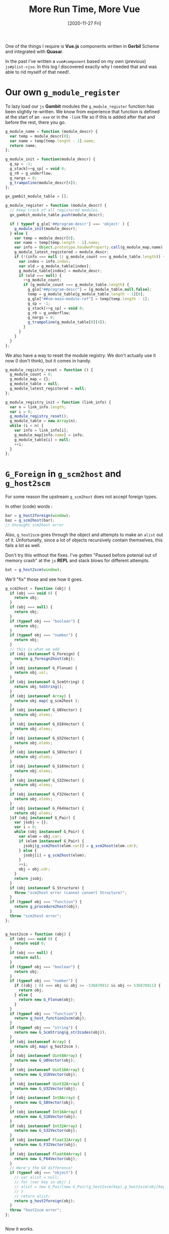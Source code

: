 #+TITLE: More Run Time, More Vue
#+DATE: [2020-11-27 Fri]

One of the things I require is *Vue.js* components written in *Gerbil* Scheme
and integrated with *Quasar*.

In the past I've written a ~vue#component~ based on my own (previous)
~js#plist->jso~. In this log I discovered exactly why I needed that and was able
to rid myself of that need!.

* Our own ~g_module_register~

To lazy load our ~js~ *Gambit* modules the ~g_module_register~ function has been
slightly re-written. We know from experience that function is defined at the
start of an ~-exe~ or in the ~-link~ file so if this is added after that and
before the rest, there you go.

#+begin_src javascript :noweb-ref g_module_register
g_module_name = function (module_descr) {
  var temp = module_descr[0];
  var name = temp[temp.length - 1].name;
  return name;
};

g_module_init = function(module_descr) {
  g_sp = -1;
  g_stack[++g_sp] = void 0;
  g_r0 = g_underflow;
  g_nargs = 0;
  g_trampoline(module_descr[4]);
};

gx_gambit_module_table = [];

g_module_register = function (module_descr) {
  // Keep track of all registered modules.
  gx_gambit_module_table.push(module_descr);

  if ( typeof g_glo['##program-descr'] === 'object' ) {
    g_module_init(module_descr);
  } else {
    var temp = module_descr[0];
    var name = temp[temp.length - 1].name;
    var info = Object.prototype.hasOwnProperty.call(g_module_map,name) ? g_module_map[name] : null;
    g_module_latest_registered = module_descr;
    if (!(info === null || g_module_count === g_module_table.length)) {
      var index = info.index;
      var old = g_module_table[index];
      g_module_table[index] = module_descr;
      if (old === null) {
        ++g_module_count;
        if (g_module_count === g_module_table.length) {
          g_glo["##program-descr"] = [g_module_table,null,false];
          temp = g_module_table[g_module_table.length - 1][0];
          g_glo["##vm-main-module-ref"] = temp[temp.length - 1];
          g_sp = -1;
          g_stack[++g_sp] = void 0;
          g_r0 = g_underflow;
          g_nargs = 0;
          g_trampoline(g_module_table[0][4]);
        }
      }
    }
  }
};

#+end_src

We also have a way to reset the module registry. We don't actually use it now (I don't think), but it comes in handy.

#+begin_src javascript :noweb-ref g_module_registry_reset
g_module_registry_reset = function () {
  g_module_count = 0;
  g_module_map = {};
  g_module_table = null;
  g_module_latest_registered = null;
};
#+end_src

#+begin_src javascript :noweb-ref g_module_registry_init
g_module_registry_init = function (link_info) {
  var n = link_info.length;
  var i = 0;
  g_module_registry_reset();
  g_module_table = new Array(n);
  while (i < n) {
    var info = link_info[i];
    g_module_map[info.name] = info;
    g_module_table[i] = null;
    ++i;
  }
};
#+end_src

* ~G_Foreign~ in ~g_scm2host~ and ~g_host2scm~

For some reason the upstream ~g_scm2host~ does not accept foreign types.


In other (code) words :

#+begin_src javascript
bar = g_host2foreign(window);
baz = g_scm2host(bar);
// Uncaught scm2host error
#+end_src

Also, ~g_host2scm~ goes through the object and attempts to make an ~alist~ out
of it. Unfortunatly, since a lot of objects recursively contain themselves, this
fails a lot as well.

Don't try this without the fixes. I've gotten "Paused before potenial out of
memory crash" at the ~js~ *REPL* and stack blows for different attempts.

#+begin_src javascript
bat = g_host2scm(window);
#+end_src


We'll "fix" those and see how it goes.

#+begin_src javascript :noweb-ref g_scm2host
g_scm2host = function (obj) {
  if (obj === void 0) {
    return obj;
  }
  if (obj === null) {
    return obj;
  }
  if (typeof obj === "boolean") {
    return obj;
  }
  if (typeof obj === "number") {
    return obj;
  }
  // this is what we add
  if (obj instanceof G_Foreign) {
    return g_foreign2host(obj);
  }
  if (obj instanceof G_Flonum) {
    return obj.val;
  }
  if (obj instanceof G_ScmString) {
    return obj.toString();
  }
  if (obj instanceof Array) {
    return obj.map( g_scm2host );
  }
  if (obj instanceof G_U8Vector) {
    return obj.elems;
  }
  if (obj instanceof G_U16Vector) {
    return obj.elems;
  }
  if (obj instanceof G_U32Vector) {
    return obj.elems;
  }
  if (obj instanceof G_S8Vector) {
    return obj.elems;
  }
  if (obj instanceof G_S16Vector) {
    return obj.elems;
  }
  if (obj instanceof G_S32Vector) {
    return obj.elems;
  }
  if (obj instanceof G_F32Vector) {
    return obj.elems;
  }
  if (obj instanceof G_F64Vector) {
    return obj.elems;
  }if (obj instanceof G_Pair) {
    var jsobj = {};
    var i = 0;
    while (obj instanceof G_Pair) {
      var elem = obj.car;
      if (elem instanceof G_Pair) {
        jsobj[g_scm2host(elem.car)] = g_scm2host(elem.cdr);
      } else {
        jsobj[i] = g_scm2host(elem);
      }
      ++i;
      obj = obj.cdr;
    }
    return jsobj;
  }
  if (obj instanceof G_Structure) {
    throw "scm2host error (cannot convert Structure)";
  }
  if (typeof obj === "function") {
    return g_procedure2host(obj);
  }
  throw "scm2host error";
};


g_host2scm = function (obj) {
  if (obj === void 0) {
    return void 0;
  }
  if (obj === null) {
    return null;
  }
  if (typeof obj === "boolean") {
    return obj;
  }
  if (typeof obj === "number") {
    if ((obj | 0) === obj && obj >= -536870912 && obj <= 536870911) {
      return obj;
    } else {
      return new G_Flonum(obj);
    }
  }
  if (typeof obj === "function") {
    return g_host_function2scm(obj);
  }
  if (typeof obj === "string") {
    return new G_ScmString(g_str2codes(obj));
  }
  if (obj instanceof Array) {
    return obj.map( g_host2scm );
  }
  if (obj instanceof Uint8Array) {
    return new G_U8Vector(obj);
  }
  if (obj instanceof Uint16Array) {
    return new G_U16Vector(obj);
  }
  if (obj instanceof Uint32Array) {
    return new G_U32Vector(obj);
  }
  if (obj instanceof Int8Array) {
    return new G_S8Vector(obj);
  }
  if (obj instanceof Int16Array) {
    return new G_S16Vector(obj);
  }
  if (obj instanceof Int32Array) {
    return new G_S32Vector(obj);
  }
  if (obj instanceof Float32Array) {
    return new G_F32Vector(obj);
  }
  if (obj instanceof Float64Array) {
    return new G_F64Vector(obj);
  }
  // Here's the GX difference!
  if (typeof obj === "object") {
    // var alist = null;
    // for (var key in obj) {
    // alist = new G_Pair(new G_Pair(g_host2scm(key),g_host2scm(obj[key])),alist);
    // }
    // return alist;
    return g_host2foreign(obj);
  }
  throw "host2scm error";
};


#+end_src

Now it works.

#+begin_src javascript
bar = g_host2foreign(window);
baz = g_scm2host(bar);
//  Window {parent: Window, opener: null, top: Window, length: 0, frames: Window, …}
#+end_src

* ~gxjs-fixes.ss~

Making it into an ~.scm~ file helps to compile it in a way that my head sees as
normal. Since most/all of the others are first ~.ss~ files and our scripts will
assume that, we'll do it that way as well.

Perhaps something else even gets added to this file. We'll see.

#+begin_src scheme :noweb yes :tangle "../../gx/gxjs-fixes.ss"

(##inline-host-declaration #<<EOF
{%g_module_register%}

{%g_module_registry_reset%}

{%g_module_registry_init%}

{%g_scm2host%}

EOF
)
#+end_src


* Change the boot file into aync loading

This way we can see that it is loading and not a blank page. It still loads
almost instantly, but sometimes I add a lot more in there or it recurses
indefinitely.


#+begin_src javascript
import { Loading } from 'quasar'

export default ({ app, router, store, Vue }) => {
  Loading.show()
  console.log('router', router)
  router.beforeEach((to, from, next) => {
    (async () => {
      await import('app/public/gxjs.js')
      Loading.hide()
      next()
    })()
  })
}
#+end_src

* ~js#jso~ and ~js#ref~
:PROPERTIES:
:CUSTOM_ID: jsJsoRefAndRefSet
:END:

While the ~js#plist->jso~ and ~vue#component~ were needed to get to this point,
now that we have the foreign objects going back and forth with ease, we can use
it to make a simple ~js#jso~ constructor function.

#+begin_src scheme :noweb-ref plist-and-jso
(def (js#new-plist->jso plist)
  (def alist [])
  (let lp ((pl plist))
    (if (null? pl)
      (let ((jso ((lambda () (##inline-host-expression "(() => { foo = (@1@);  return g_host2foreign(g_scm2host(foo)); })();"
                                            alist)))))
        ;; (js#console.log jso)
        jso)
        (let* ((key (##car pl))
               (key (if (or (keyword? key) (symbol? key))
                      (##symbol->string key)
                      key))
               (val (##cadr pl))
               (rest (##cddr pl)))
        (set! alist (##cons (##cons key val) alist))
        (lp rest)))))

(def (js#jso . plist)
  (js#new-plist->jso plist))
#+end_src

Now that we have a ~js#jso~, it would be nice to reference its contents.


** ~js#ref~ and ~js#ref-set!~

We can reference a jso and set it fairly easily.

#+begin_src scheme :noweb-ref ref-and-set!
(def (js#ref obj ref)
  (##inline-host-expression "((obj, ref) => {
   if (obj instanceof G_Foreign) {
      obj = g_foreign2host(obj);
   }
return obj[ref];

})(@1@, @2@);" obj ref))

(def (js#ref-set! obj ref val)
  (##inline-host-expression "((obj, ref, val) => {
   if (obj instanceof G_Foreign) {
      obj = g_foreign2host(obj);
   }
return (obj[ref] = val);

})(@1@, @2@, @3@);" obj ref val))
#+end_src

* ~js#function~, Our first syntax.
:PROPERTIES:
:CUSTOM_ID: jsFunctionAndThis
:END:

Now that we have the foreign objects, which I think of as ~*pointers~ really, or
wrappers to pointers, but I digress... now that we have
~g_[host|scm]2[scm|host]~ working with foreign types making a ~js#function~ that
interacts with the browser is fairly trivial.

Declaring ~js#this~ is really the big idea. We need it to do the entire point
behind this log.

#+begin_src scheme  :tangle ../../gx/syntax.ss
namespace: #f
(export js#function js#this)

(def js#this (##inline-host-expression "window;"))

(defsyntax (js#function stx)
  (syntax-case stx ()
    ((macro _args body ...)
     (let* ((args (syntax->datum #'_args))
            (binds (let lp ((bs args) (n 0))
                     (if (null? bs) bs
                         (cons (list (car bs) `(##vector-ref js#arguments ,n))
                               (lp (cdr bs) (+ n 1)))))))
       (with-syntax ((lbinds (datum->syntax #'macro binds))
                     (this
                      (datum->syntax #'macro 'js#this))
                     (args (datum->syntax #'macro 'js#arguments)))
           #'(let ((fn (lambda (this args) (let lbinds body ...))))
               (js#js->foreign (##inline-host-expression
                              "function (...args) { let scmProc = g_scm2host(@1@);
  return scmProc(this, args);
   };" fn))))))))
#+end_src



* ~##number->string~~, a needed prim.

#+begin_src scheme :noweb-ref number->string
(def (##number->string n)
  (##inline-host-expression "(() => { n = g_scm2host(@1@) ; return g_host2scm(n.toString()); })();" n))
#+end_src

* ~js#++~, really just to make it short.

In *Common Lisp* there's ~INCF~, "used for incrementing [...] the value of
place". We'll create a ~js#++~ macro just to line up with our recreation which is coming soon.

#+begin_src scheme :noweb-ref js-++
(defsyntax (js#++ stx)
  (syntax-case stx ()
    ((macro place number)
       #'(let ((val place))
           (set! place (+ val number))))
    ((macro place)
     #'(macro place 1))))
#+end_src


* *Vue.js* Render Functions and Gerbil

Currently our only real component looks like this.

#+begin_src scheme :noweb-ref button-counter-with-template
(vue#component
 name: "button-counter"
 data: [count: 0]
 template: '|<button v-on:click="count++">You clicked me {{ count }} times.</button>|)
#+end_src

In reality that's not a lot of scheme. Vue contains a compiler which takes
templates and creates a render function[fn:vrf]. Here's what I think it does.

#+begin_src javascript :untangle ../../public/test-js-component-render.js
export default {
  name: 'ButtonCounter',
  data: function () {
    return {
      count: 0
    }
  },
  render: function (createElement) {
    return createElement(
      'button',
      {
        on: {
          click: () => { this.count++ }
        }
      },
        'Render: You clicked me ' + this.count + ' times.');
  }
}
#+end_src

Let's try a direct translation. This is possible! It took a wee bit of a lot to
get here.

#+begin_src scheme :noweb-ref button-counter-render
(js#jso
 name: "ButtonCounter"
 data: (lambda _ (js#jso count: 0))
 render:
 (js#function (createElement)
  (createElement
   "button"
   (js#jso
    on: (js#jso
         click: (lambda _ (js#++ (js#ref js#this count:)))))
   (##string-append "Scheme Render?: You clicked me "
                    (##number->string (js#ref js#this count:)) " times"))))
#+end_src


** /File/ ~button-counter.ss~
#+begin_src scheme :tangle ../../gx/button-counter.ss :noweb yes
(import :js/syntax)

{%plist-and-jso%}

{%ref-and-set!%}

{%number->string%}

{%js-++%}

(def render-button-counter
  {%button-counter-render%})

(def render-button-counter-js
  (vue#component
   name: "ButtonCounter"
   data: [count: 0]
   render: #;(lambda (create-element) (create-element "button" "here"))
   (js#js->foreign (##inline-host-expression "function (createElement) {
    return createElement(
      'button',
      {
        on: {
          click: () => { this.count++ }
        }
      },
        'Gerbil Render: You clicked me ' + this.count + ' times.');
  }"))
   ))

(##inline-host-statement
 "exports.lazyButtonCounter = (@1@);
  exports.renderButtonCounter = g_scm2host(@2@);
  window.renb = exports.renderButtonCounter;
   console.log('lazy init!! button!!');"
(vue#component
  name: "button-counter"
  data: [ count: 0 ]
  template: '|<button v-on:click="count++"> LAZYYY!!!! You clicked me {{ count }} times.</button>|)

  render-button-counter)
#+end_src

* Putting it all together

Now to embed everything into a ~:js~ *Gerbil* package.

#+begin_src scheme :tangle ../../gx/gerbil.pkg
(package: js)
#+end_src

We'll have 3 steps.

 1) ~gxjs~ :: Our basic run time
 2) All the lazy modules
 3) The gambit repl (done the old way)

Our ~_comp~ shell function takes a ~.ss~, makes a ~static/.scm~ and compiles that to a ~.js~.

#+begin_src shell :noweb-ref compiler-shell
_gxc () {
    _givr="gxc -d . -S -static $1"
 echo "--- Compiling $_givr"; $_givr || exit 1 ;
}
_statics=""

_gsc () {
 _js=$(basename $1 .scm).js
 _js=`echo $_js | sed 's/js__\(.*\)/\1/'`
 _statics="$_statics $1"

  echo "--- compiling $1 to $_js"
  gsc -target js -o  $_js $1 || exit 2; echo;
}

_comp () {
 _fn=$(basename $1 .ss)
 _st=static/js__$_fn.scm

 _gxc $1;
 _gsc $_st;
 }
#+end_src

** Build ~gxjs~

#+begin_src shell :noweb-ref build-gxjs
gxc -v syntax.ss
_comp gxjs-fixes.ss
_comp syntax.ss
_comp gxjs-init.ss
_comp gxjs-rt.ss
_comp gxjs-ffi.ss

echo "Compiling a gxjs-link.js file from our statics and the _gambit.js runtime."
gsc -target js -o gxjs-link.js -link $_statics

_gxjs_rt='cat gxjs-link.js gxjs-fixes.js syntax.js gxjs-init.js gxjs-rt.js gxjs-ffi.js > gxjs.js'; echo making exec: $_gxjs_rt; bash -c "$_gxjs_rt";

cp gxjs.js ../public/
#+end_src

** Build the modules

1) vue
2) hello
3) gambit-module-test
4) button-counter

#+begin_src shell :noweb-ref build-modules
_comp vue.ss
_comp hello.ss
_comp gambit-module-test.ss
_comp button-counter.ss

cp vue.js hello.js gambit-module-test.js button-counter.js ../public
#+end_src

*** ~gambit-module-test.ss~: A module not loaded in the gambit program

#+begin_src scheme :tangle ../../gx/gambit-module-test.ss
(##inline-host-statement
 "exports.Test = (arg) => {
   var hello_fn = g_scm2host(@1@)
   hello_fn('Test' + arg)
}

console.log('init gambit-module-test');

"
 (lambda (str)
   (let* ((mod (##inline-host-expression "g_module_name(gx_gambit_module_table[1]);")))
     (js#console.log mod)
     (js#alert str))))
#+end_src

** Now the full gambit repl

This time we try without the module reset/init.

#+begin_src shell :noweb-ref build-repl
_comp lazy-gambit-repl.ss
_lazy="cat lazy-gambit-repl.js $(gsc -e '(display (path-expand "~~lib/_gambit.js"))')  > gambit-repl.js"
echo Building the gambit repl: \"$_lazy\"; bash -c "$_lazy";
cp gambit-repl.js ../public
#+end_src


#+begin_src scheme :tangle ../../gx/lazy-gambit-repl.ss
(import :gerbil/gambit)
(declare (extended-bindings))

(##inline-host-statement
 "exports.evalElement = (arg) => {
  alert('Lazy? This is working without the reset Hello ' + arg)
}"
)

(define (document.getElementById id)
  (##inline-host-expression "g_host2foreign(document.getElementById(g_scm2host(@1@)))" id))

(define (Element.innerText-ref elem)
  (##inline-host-expression "g_host2scm(g_foreign2host(@1@).innerText)" elem))

(define (g-sourceCodeRun id)
  (let* ((elem (document.getElementById id))
         (code (Element.innerText-ref elem)))
    (let ((expr (cons '##begin (with-input-from-string code read-all))))
      (eval expr))

    ))

(##inline-host-declaration "g_sourceCodeRun = function () { alert('sourceCodeRun'); };")

(##inline-host-statement "
g_sourceCodeRun = g_scm2host(@1@);
exports.sourceCodeRun = g_sourceCodeRun;" g-sourceCodeRun)

#+end_src

* ~Index.vue~

Going to add the log files as html in order to have something useful to look at
live.

#+begin_src vue :tangle ../../src/pages/Index.vue :noweb yes
<template>
  <q-page>
    <div>
      <q-splitter
        v-model="splitterModel"
        >

        <template v-slot:before>
        <q-tabs
          v-model="tab" no-caps
          vertical
          class="text-teal"
        >
          <q-tab name="index" icon="loyalty" label="GerbilJS" />
          <q-tab name="repl" icon="keyboard" label="REPL" />
          <q-tab name="weblog" icon="format_list_numbered" label="Log Files" />
          <q-tab name="tests" icon="verified" label="Tests" />
        </q-tabs>
      </template>

      <template v-slot:after>
        <q-tab-panels
          v-model="tab"
          animated
          swipeable
          vertical
          transition-prev="jump-up"
          transition-next="jump-up"
        >
          <q-tab-panel name="index">
            <span class="text-h4">GxQuasar</span>
            <span class='text-subtitle2'>An overview of Gerbil Scheme in JavaScript</span>
            <hr>
            <p> Developing Web Applications takes knowledge of a lot of
            languages.</p>
            <p>Centralizing on a lisp dialect, in
            particular <a href="https://cons.io"><b>Gerbil</b>: a meta-dialect
            of Scheme</a>, makes things a lot easier. </p>

            <p>To have a look at the code, see the <code>./gx/</code> directory in <a href="https://github.com/drewc/gx-quasar">the github repo. </a> </p>

          </q-tab-panel>

          <q-tab-panel name="repl">
            <div class="text-h4 q-mb-md">ReadEvalPrint(actually alert, then wait, before)Loop</div>

            This is currently just a <a href="http://gambitscheme.org/">Gambit
            Scheme</a> REPL. Gambit is the language that Gerbil
            currently <a href="https://en.wikipedia.org/wiki/Source-to-source_compiler">transpiles</a>
            to which itself can transpile to JavaScript.

            <div class="full-width" contenteditable="true" id="gx_repl" style="max-width: 300px; height: 25vh; border: 2px solid black;">
              (list "123" 456 #(7 8 9))
            </div>

            <q-btn color="red" @click="sourceCodeRun('gx_repl')"> Repl </q-btn>
            <hr>

          </q-tab-panel>

          <q-tab-panel name="weblog">
            <div class="text-h4 q-mb-md">Log Files</div>
            <log-index></log-index>
          </q-tab-panel>

          <q-tab-panel name="tests">
            <div class="text-h4 q-mb-md">Tests</div>
            This is where the tests come to lie. Reading the logs may help to see what they are and what they do.
            <js-button-counter></js-button-counter>
            <render-js-button-counter></render-js-button-counter>
            <render-button-counter></render-button-counter>
            <button-counter></button-counter>
            <lazy-button-counter></lazy-button-counter>
            <q-btn color="red" @click="Hello('WOrld! Tahgle!')"> Hello World</q-btn>
            <q-btn color="red" @click="Test('WOrld! Tahgle!')"> Test function</q-btn>
          </q-tab-panel>
        </q-tab-panels>
      </template>

    </q-splitter>
  </div>
  </q-page>
</template>

<script>
import { Hello } from 'app/public/hello.js'
import { ButtonCounter } from 'app/public/vue.js'
import { lazyButtonCounter, renderButtonCounter } from 'app/public/button-counter.js'
import { Test } from 'app/public/gambit-module-test.js'
import { Loading } from 'quasar'
import LogIndex from 'components/LogIndex.vue'

import jsButtonCounter from 'app/public/test-js-component.js'
import renderJsButtonCounter from 'app/public/test-js-component-render.js'

export default {
  name: 'PageIndex',
  components: {
    ButtonCounter,
    jsButtonCounter,
    lazyButtonCounter,
    renderJsButtonCounter,
    renderButtonCounter,
    LogIndex
  },
  data () {
    return {
      tab: 'tests',
      splitterModel: 20
    }
  },
  methods: {
    Hello (arg) {
      console.log(Hello)
      if (typeof Hello === 'function') { Hello('Hello: ' + arg) }
    },
    Test (arg) {
      console.log(Test)
      if (typeof Test === 'function') { Test('Test: ' + arg) }
    },
    sourceCodeRun (id) {
      var scRun = false;
      (async () => {
        if (!scRun) {
          Loading.show()
          const { sourceCodeRun, evalElement } = await import('app/public/gambit-repl.js')
          scRun = sourceCodeRun
          evalElement('yay!!')
          Loading.hide()
        }
        var val = scRun(id)
        alert('=> ' + val)
      })()
    }
  }
}
</script>
#+end_src

* ~build.sh~: A simple build script

#+begin_src shell :tangle ../../build.sh  :shebang "#!/usr/bin/env bash" :noweb yes
_dir=$(cd -P -- "$(dirname -- "$0")" && pwd -P)
echo dir: $_dir;
_cd="cd $_dir/gx"; echo $_cd ; $_cd;

{%compiler-shell%}

{%build-gxjs%}

{%build-modules%}

{%build-repl%}

#+end_src

#+RESULTS:


* Commit, build, commit, deploy

First we actually commit this log and what it needs. I don't want to lose days of work you know! :)

#+begin_src shell
LD=$CC quasar build
git stash
git checkout gh-pages
git pull --rebase
git rm -rf .
rsync -av dist/spa/ .
git add css/ fonts/ js/ log/*.html index.html
git commit -m "Update gh-pages for log 0003 again fscking git"# --amend
git push origin gh-pages && git checkout main && git stash pop
#+end_src
* Footnotes

[fn:vrf] https://vuejs.org/v2/guide/render-function.html

# Local Variables:
# org-babel-noweb-wrap-start: "{%"
# org-babel-noweb-wrap-end: "%}"
# End:
